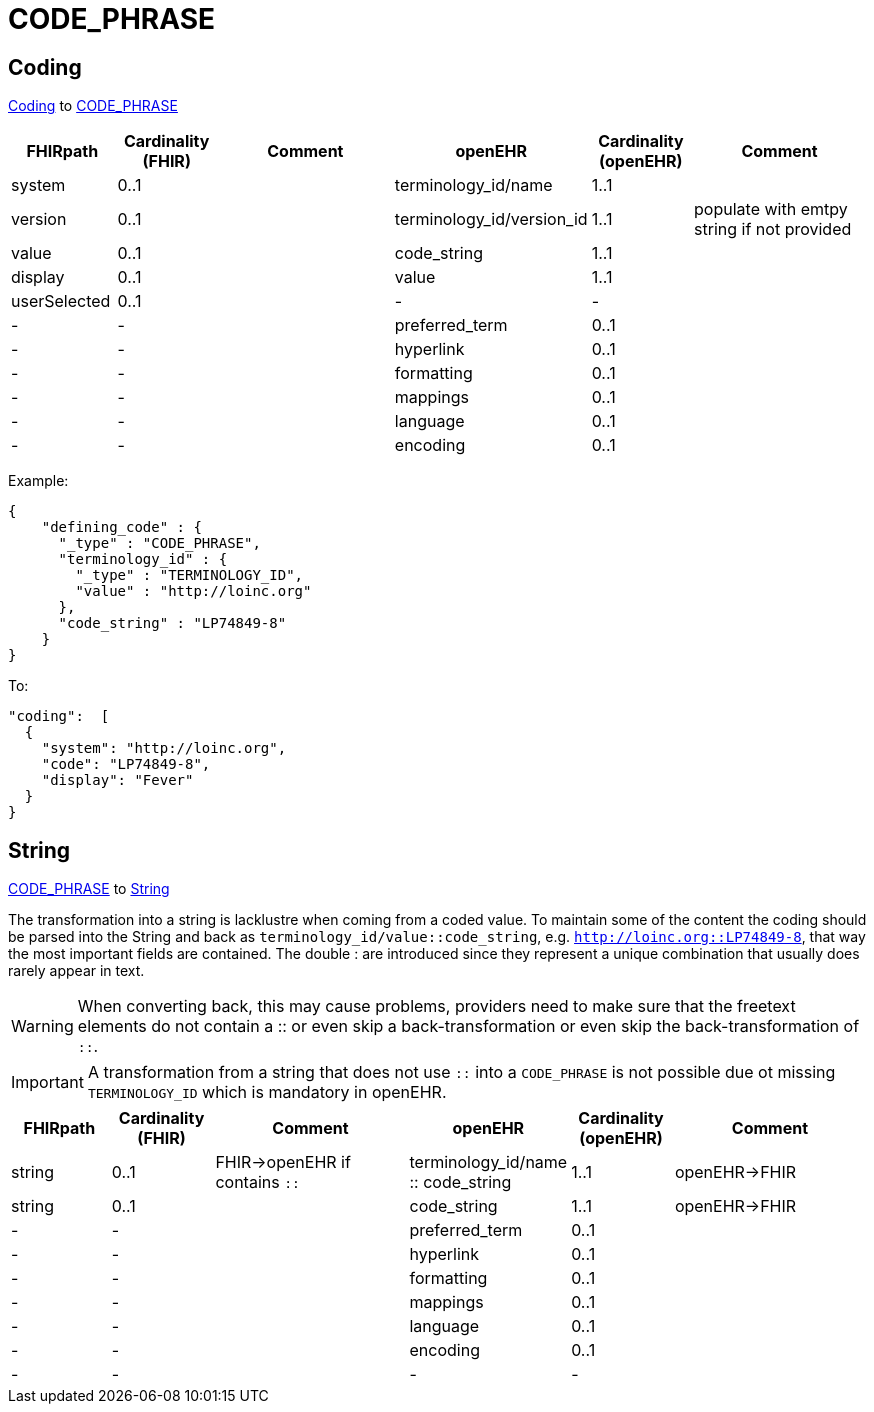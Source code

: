 = CODE_PHRASE



== Coding

https://hl7.org/fhir/R4/datatypes.html#Coding[Coding] to https://specifications.openehr.org/releases/RM/latest/data_types.html#_code_phrase_class[CODE_PHRASE]
[cols="^1,^1,^2,^1,^1,^2", options="header"]
|===
| FHIRpath        | Cardinality (FHIR) | Comment              | openEHR                  | Cardinality (openEHR) | Comment
| system          | 0..1               |                      | terminology_id/name       | 1..1                  |
| version         | 0..1               |                      | terminology_id/version_id | 1..1                  | populate with emtpy string if not provided
| value           | 0..1               |                      | code_string               | 1..1                  |
| display         | 0..1               |                      | value                     | 1..1                  |
| userSelected    | 0..1               |                      | -                         | -                     |
| -               | -                  |                      | preferred_term            | 0..1                  |
| -               | -                  |                      | hyperlink                 | 0..1                  |
| -               | -                  |                      | formatting                | 0..1                  |
| -               | -                  |                      | mappings                  | 0..1                  |
| -               | -                  |                      | language                  | 0..1                  |
| -               | -                  |                      | encoding                  | 0..1                  |
|===


Example:
[source,json]
----
{
    "defining_code" : {
      "_type" : "CODE_PHRASE",
      "terminology_id" : {
        "_type" : "TERMINOLOGY_ID",
        "value" : "http://loinc.org"
      },
      "code_string" : "LP74849-8"
    }
}
----

To:
[source,json]
----
"coding":  [
  {
    "system": "http://loinc.org",
    "code": "LP74849-8",
    "display": "Fever"
  }
}
----

== String
https://specifications.openehr.org/releases/RM/latest/data_types.html#_code_phrase_class[CODE_PHRASE]
to https://hl7.org/fhir/R4/datatypes.html#string[String]

The transformation into a string is lacklustre when coming from a coded value. To
maintain some of the content the coding should be parsed into the String and back as
`terminology_id/value::code_string`, e.g. `http://loinc.org::LP74849-8`, that way the
most important fields are contained. The double : are introduced since they represent a
unique combination that usually does rarely appear in text.

[WARNING]
====
When converting back, this may cause problems, providers need to make sure that the freetext elements do
not contain a :: or even skip a back-transformation or even skip the back-transformation of `::`.
====

[IMPORTANT]
====
A transformation from a string that does not use `::` into a `CODE_PHRASE` is not possible due ot missing `TERMINOLOGY_ID` which is
mandatory in openEHR.
====

[cols="^1,^1,^2,^1,^1,^2", options="header"]
|===
| FHIRpath  | Cardinality (FHIR) | Comment                 | openEHR                  | Cardinality (openEHR) | Comment
| string    | 0..1               |   FHIR->openEHR if contains `::`  | terminology_id/name :: code_string | 1..1                  |  openEHR->FHIR
| string    | 0..1               |                         | code_string | 1..1                  | openEHR->FHIR
| -         | -                  |                         | preferred_term            | 0..1                  |
| -         | -                  |                         | hyperlink                 | 0..1                  |
| -         | -                  |                         | formatting                | 0..1                  |
| -         | -                  |                         | mappings                  | 0..1                  |
| -         | -                  |                         | language                  | 0..1                  |
| -         | -                  |                         | encoding                  | 0..1                  |
| -         | -                  |                         | -                         | -                     |
|===

